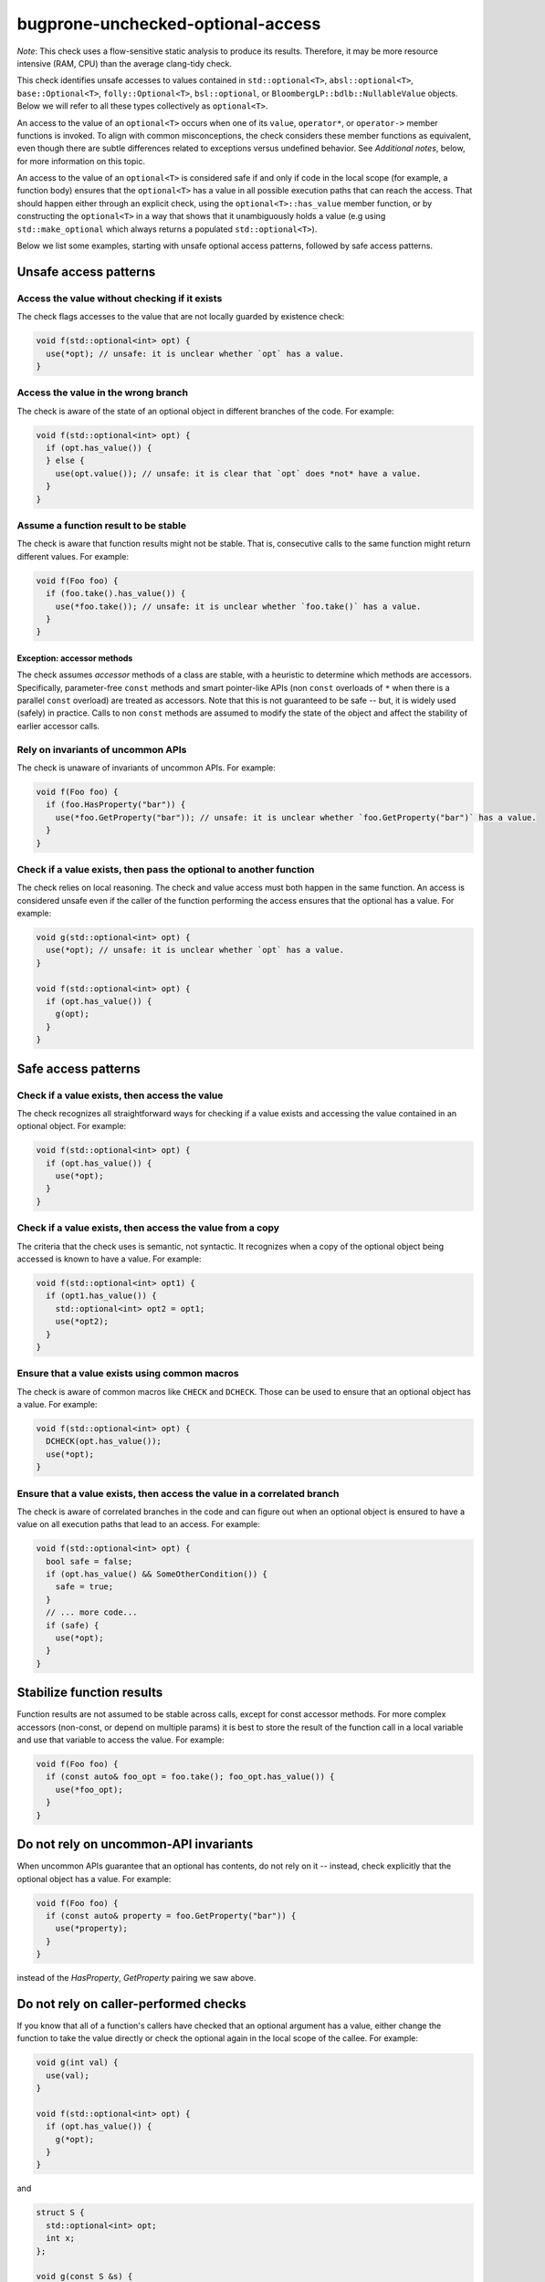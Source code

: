 .. title:: clang-tidy - bugprone-unchecked-optional-access

bugprone-unchecked-optional-access
==================================

*Note*: This check uses a flow-sensitive static analysis to produce its
results. Therefore, it may be more resource intensive (RAM, CPU) than the
average clang-tidy check.

This check identifies unsafe accesses to values contained in
``std::optional<T>``, ``absl::optional<T>``, ``base::Optional<T>``,
``folly::Optional<T>``, ``bsl::optional``, or
``BloombergLP::bdlb::NullableValue`` objects. Below we will refer to all these
types collectively as ``optional<T>``.

An access to the value of an ``optional<T>`` occurs when one of its ``value``,
``operator*``, or ``operator->`` member functions is invoked.  To align with
common misconceptions, the check considers these member functions as equivalent,
even though there are subtle differences related to exceptions versus undefined
behavior. See *Additional notes*, below, for more information on this topic.

An access to the value of an ``optional<T>`` is considered safe if and only if
code in the local scope (for example, a function body) ensures that the
``optional<T>`` has a value in all possible execution paths that can reach the
access. That should happen either through an explicit check, using the
``optional<T>::has_value`` member function, or by constructing the
``optional<T>`` in a way that shows that it unambiguously holds a value (e.g
using ``std::make_optional`` which always returns a populated
``std::optional<T>``).

Below we list some examples, starting with unsafe optional access patterns,
followed by safe access patterns.

Unsafe access patterns
~~~~~~~~~~~~~~~~~~~~~~

Access the value without checking if it exists
----------------------------------------------

The check flags accesses to the value that are not locally guarded by
existence check:

.. code-block:: c++

   void f(std::optional<int> opt) {
     use(*opt); // unsafe: it is unclear whether `opt` has a value.
   }

Access the value in the wrong branch
------------------------------------

The check is aware of the state of an optional object in different
branches of the code. For example:

.. code-block:: c++

   void f(std::optional<int> opt) {
     if (opt.has_value()) {
     } else {
       use(opt.value()); // unsafe: it is clear that `opt` does *not* have a value.
     }
   }

Assume a function result to be stable
-------------------------------------

The check is aware that function results might not be stable. That is,
consecutive calls to the same function might return different values.
For example:

.. code-block:: c++

   void f(Foo foo) {
     if (foo.take().has_value()) {
       use(*foo.take()); // unsafe: it is unclear whether `foo.take()` has a value.
     }
   }

Exception: accessor methods
```````````````````````````

The check assumes *accessor* methods of a class are stable, with a heuristic to
determine which methods are accessors. Specifically, parameter-free ``const``
methods and smart pointer-like APIs (non ``const`` overloads of ``*`` when
there is a parallel ``const`` overload) are treated as accessors. Note that
this is not guaranteed to be safe -- but, it is widely used (safely) in
practice. Calls to non ``const`` methods are assumed to modify the state of
the object and affect the stability of earlier accessor calls.

Rely on invariants of uncommon APIs
-----------------------------------

The check is unaware of invariants of uncommon APIs. For example:

.. code-block:: c++

   void f(Foo foo) {
     if (foo.HasProperty("bar")) {
       use(*foo.GetProperty("bar")); // unsafe: it is unclear whether `foo.GetProperty("bar")` has a value.
     }
   }

Check if a value exists, then pass the optional to another function
-------------------------------------------------------------------

The check relies on local reasoning. The check and value access must
both happen in the same function. An access is considered unsafe even if
the caller of the function performing the access ensures that the
optional has a value. For example:

.. code-block:: c++

   void g(std::optional<int> opt) {
     use(*opt); // unsafe: it is unclear whether `opt` has a value.
   }

   void f(std::optional<int> opt) {
     if (opt.has_value()) {
       g(opt);
     }
   }

Safe access patterns
~~~~~~~~~~~~~~~~~~~~

Check if a value exists, then access the value
----------------------------------------------

The check recognizes all straightforward ways for checking if a value
exists and accessing the value contained in an optional object. For
example:

.. code-block:: c++

   void f(std::optional<int> opt) {
     if (opt.has_value()) {
       use(*opt);
     }
   }


Check if a value exists, then access the value from a copy
----------------------------------------------------------

The criteria that the check uses is semantic, not syntactic. It
recognizes when a copy of the optional object being accessed is known to
have a value. For example:

.. code-block:: c++

   void f(std::optional<int> opt1) {
     if (opt1.has_value()) {
       std::optional<int> opt2 = opt1;
       use(*opt2);
     }
   }


Ensure that a value exists using common macros
----------------------------------------------

The check is aware of common macros like ``CHECK`` and ``DCHECK``. Those can be
used to ensure that an optional object has a value. For example:

.. code-block:: c++

   void f(std::optional<int> opt) {
     DCHECK(opt.has_value());
     use(*opt);
   }

Ensure that a value exists, then access the value in a correlated branch
------------------------------------------------------------------------

The check is aware of correlated branches in the code and can figure out
when an optional object is ensured to have a value on all execution
paths that lead to an access. For example:

.. code-block:: c++

   void f(std::optional<int> opt) {
     bool safe = false;
     if (opt.has_value() && SomeOtherCondition()) {
       safe = true;
     }
     // ... more code...
     if (safe) {
       use(*opt);
     }
   }

Stabilize function results
~~~~~~~~~~~~~~~~~~~~~~~~~~

Function results are not assumed to be stable across calls, except for
const accessor methods. For more complex accessors (non-const, or depend on
multiple params) it is best to store the result of the function call in a
local variable and use that variable to access the value. For example:

.. code-block:: c++

   void f(Foo foo) {
     if (const auto& foo_opt = foo.take(); foo_opt.has_value()) {
       use(*foo_opt);
     }
   }

Do not rely on uncommon-API invariants
~~~~~~~~~~~~~~~~~~~~~~~~~~~~~~~~~~~~~~

When uncommon APIs guarantee that an optional has contents, do not rely on it --
instead, check explicitly that the optional object has a value. For example:

.. code-block:: c++

   void f(Foo foo) {
     if (const auto& property = foo.GetProperty("bar")) {
       use(*property);
     }
   }

instead of the `HasProperty`, `GetProperty` pairing we saw above.

Do not rely on caller-performed checks
~~~~~~~~~~~~~~~~~~~~~~~~~~~~~~~~~~~~~~

If you know that all of a function's callers have checked that an optional
argument has a value, either change the function to take the value directly or
check the optional again in the local scope of the callee. For example:

.. code-block:: c++

   void g(int val) {
     use(val);
   }

   void f(std::optional<int> opt) {
     if (opt.has_value()) {
       g(*opt);
     }
   }

and

.. code-block:: c++

   struct S {
     std::optional<int> opt;
     int x;
   };

   void g(const S &s) {
     if (s.opt.has_value() && s.x > 10) {
       use(*s.opt);
   }

   void f(S s) {
     if (s.opt.has_value()) {
       g(s);
     }
   }

Additional notes
~~~~~~~~~~~~~~~~

Aliases created via ``using`` declarations
------------------------------------------

The check is aware of aliases of optional types that are created via
``using`` declarations. For example:

.. code-block:: c++

   using OptionalInt = std::optional<int>;

   void f(OptionalInt opt) {
     use(opt.value()); // unsafe: it is unclear whether `opt` has a value.
   }

Lambdas
-------

The check does not currently report unsafe optional accesses in lambdas.
A future version will expand the scope to lambdas, following the rules
outlined above. It is best to follow the same principles when using
optionals in lambdas.

Access with ``operator*()`` vs. ``value()``
-------------------------------------------

Given that ``value()`` has well-defined behavior (either throwing an exception
or terminating the program), why treat it the same as ``operator*()`` which
causes undefined behavior (UB)? That is, why is it considered unsafe to access
an optional with ``value()``, if it's not provably populated with a value?  For
that matter, why is ``CHECK()`` followed by ``operator*()`` any better than
``value()``, given that they are semantically equivalent (on configurations that
disable exceptions)?

The answer is that we assume most users do not realize the difference between
``value()`` and ``operator*()``. Shifting to ``operator*()`` and some form of
explicit value-presence check or explicit program termination has two
advantages:

  * Readability. The check, and any potential side effects like program
    shutdown, are very clear in the code. Separating access from checks can
    actually make the checks more obvious.

  * Performance. A single check can cover many or even all accesses within
    scope. This gives the user the best of both worlds -- the safety of a
    dynamic check, but without incurring redundant costs.
